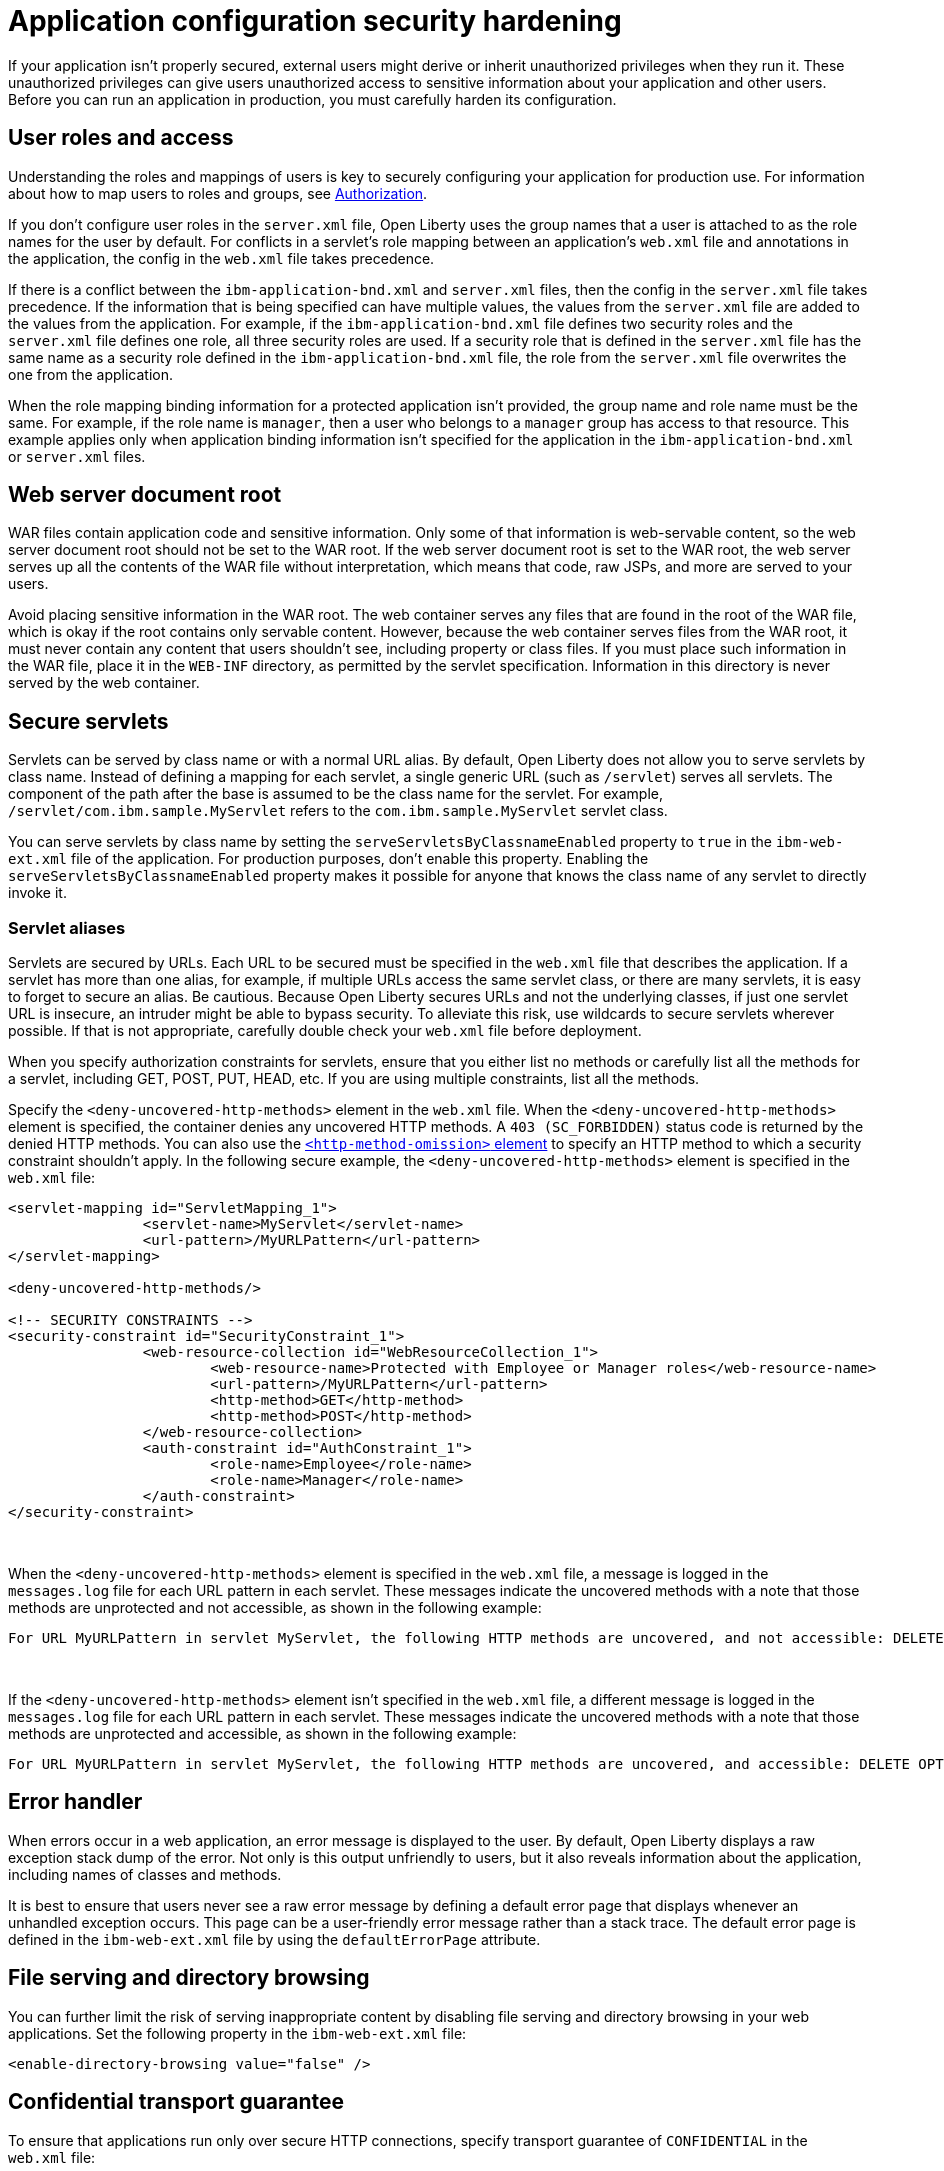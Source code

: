 // Copyright (c) 2020 IBM Corporation and others.
// Licensed under Creative Commons Attribution-NoDerivatives
// 4.0 International (CC BY-ND 4.0)
//   https://creativecommons.org/licenses/by-nd/4.0/
//
// Contributors:
//     IBM Corporation
//
:page-description: If your application isn't properly secured, external users might derive or inherit unauthorized privileges when they run it. Before you can run an application in production, you must carefully harden its configuration.
:seo-title: Application configuration security hardening
:seo-description: If your application isn't properly secured, external users might derive or inherit unauthorized privileges when they run it. Before you can run an application in production, you must carefully harden its configuration.
:page-layout: general-reference
:page-type: general
= Application configuration security hardening

If your application isn't properly secured, external users might derive or inherit unauthorized privileges when they run it.
These unauthorized privileges can give users unauthorized access to sensitive information about your application and other users.
Before you can run an application in production, you must carefully harden its configuration.

== User roles and access
Understanding the roles and mappings of users is key to securely configuring your application for production use.
For information about how to map users to roles and groups, see link:/docs/ref/general/#authorization.html[Authorization].

If you don't configure user roles in the `server.xml` file, Open Liberty uses the group names that a user is attached to as the role names for the user by default.
For conflicts in a servlet's role mapping between an application's `web.xml` file and annotations in the application, the config in the `web.xml` file takes precedence.

If there is a conflict between the `ibm-application-bnd.xml` and `server.xml` files, then the config in the `server.xml` file takes precedence.
If the information that is being specified can have multiple values, the values from the `server.xml` file are added to the values from the application.
For example, if the `ibm-application-bnd.xml` file defines two security roles and the `server.xml` file defines one role, all three security roles are used.
If a security role that is defined in the `server.xml` file has the same name as a security role defined in the `ibm-application-bnd.xml` file, the role from the `server.xml` file overwrites the one from the application.

When the role mapping binding information for a protected application isn't provided, the group name and role name must be the same.
For example, if the role name is `manager`, then a user who belongs to a `manager` group has access to that resource.
This example applies only when application binding information isn't specified for the application in the `ibm-application-bnd.xml` or `server.xml` files.

== Web server document root
WAR files contain application code and sensitive information.
Only some of that information is web-servable content, so the web server document root should not be set to the WAR root.
If the web server document root is set to the WAR root, the web server serves up all the contents of the WAR file without interpretation, which means that code, raw JSPs, and more are served to your users.

Avoid placing sensitive information in the WAR root.
The web container serves any files that are found in the root of the WAR file, which is okay if the root contains only servable content.
However, because the web container serves files from the WAR root, it must never contain any content that users shouldn't see, including property or class files.
If you must place such information in the WAR file, place it in the `WEB-INF` directory, as permitted by the servlet specification.
Information in this directory is never served by the web container.

== Secure servlets
Servlets can be served by class name or with a normal URL alias.
By default, Open Liberty does not allow you to serve servlets by class name.
Instead of defining a mapping for each servlet, a single generic URL (such as `/servlet`) serves all servlets.
The component of the path after the base is assumed to be the class name for the servlet.
For example, `/servlet/com.ibm.sample.MyServlet` refers to the `com.ibm.sample.MyServlet` servlet class.

You can serve servlets by class name by setting the `serveServletsByClassnameEnabled` property to `true` in the `ibm-web-ext.xml` file of the application.
For production purposes, don't enable this property.
Enabling the `serveServletsByClassnameEnabled` property makes it possible for anyone that knows the class name of any servlet to directly invoke it.

=== Servlet aliases
Servlets are secured by URLs.
Each URL to be secured must be specified in the `web.xml` file that describes the application.
If a servlet has more than one alias, for example, if multiple URLs access the same servlet class, or there are many servlets, it is easy to forget to secure an alias.
Be cautious.
Because Open Liberty secures URLs and not the underlying classes, if just one servlet URL is insecure, an intruder might be able to bypass security.
To alleviate this risk, use wildcards to secure servlets wherever possible.
If that is not appropriate, carefully double check your `web.xml` file before deployment.

When you specify authorization constraints for servlets, ensure that you either list no methods or carefully list all the methods for a servlet, including GET, POST, PUT, HEAD, etc.
If you are using multiple constraints, list all the methods.

Specify the `<deny-uncovered-http-methods>` element in the `web.xml` file.
When the `<deny-uncovered-http-methods>` element is specified, the container denies any uncovered HTTP methods.
A `403 (SC_FORBIDDEN)` status code is returned by the denied HTTP methods.
You can also use the link:https://openliberty.io/docs/ref/config/#webApplication.html#webservices-bnd/http-publishing/webservice-security/security-constraint/web-resource-collection&expand=true[`<http-method-omission>` element] to specify an HTTP method to which a security constraint shouldn't apply.
In the following secure example, the `<deny-uncovered-http-methods>` element is specified in the `web.xml` file:

[source,xml]
----
<servlet-mapping id="ServletMapping_1">
		<servlet-name>MyServlet</servlet-name>
		<url-pattern>/MyURLPattern</url-pattern>
</servlet-mapping>

<deny-uncovered-http-methods/>

<!-- SECURITY CONSTRAINTS -->
<security-constraint id="SecurityConstraint_1">
		<web-resource-collection id="WebResourceCollection_1">
			<web-resource-name>Protected with Employee or Manager roles</web-resource-name>
			<url-pattern>/MyURLPattern</url-pattern>
			<http-method>GET</http-method>
			<http-method>POST</http-method>
		</web-resource-collection>
		<auth-constraint id="AuthConstraint_1">
			<role-name>Employee</role-name>
			<role-name>Manager</role-name>
		</auth-constraint>
</security-constraint>
----
{empty} +

When the `<deny-uncovered-http-methods>` element is specified in the `web.xml` file, a message is logged in the `messages.log` file for each URL pattern in each servlet.
These messages indicate the uncovered methods with a note that those methods are unprotected and not accessible, as shown in the following example:

----
For URL MyURLPattern in servlet MyServlet, the following HTTP methods are uncovered, and not accessible: DELETE OPTIONS HEAD PUT TRACE
----
{empty} +

If the `<deny-uncovered-http-methods>` element isn't specified in the `web.xml` file, a different message is logged in the `messages.log` file for each URL pattern in each servlet.
These messages indicate the uncovered methods with a note that those methods are unprotected and accessible, as shown in the following example:

----
For URL MyURLPattern in servlet MyServlet, the following HTTP methods are uncovered, and accessible: DELETE OPTIONS HEAD PUT TRACE
----

== Error handler
When errors occur in a web application, an error message is displayed to the user.
By default, Open Liberty displays a raw exception stack dump of the error.
Not only is this output unfriendly to users, but it also reveals information about the application, including names of classes and methods.

It is best to ensure that users never see a raw error message by defining a default error page that displays whenever an unhandled exception occurs.
This page can be a user-friendly error message rather than a stack trace.
The default error page is defined in the `ibm-web-ext.xml` file by using the `defaultErrorPage` attribute.

== File serving and directory browsing
You can further limit the risk of serving inappropriate content by disabling file serving and directory browsing in your web applications.
Set the following property in the `ibm-web-ext.xml` file:

[source,xml]
----
<enable-directory-browsing value="false" />
----

== Confidential transport guarantee
To ensure that applications run only over secure HTTP connections, specify transport guarantee of `CONFIDENTIAL` in the `web.xml` file:

[source,xml]
----
<user-data-constraint>
  <transport-guarantee>CONFIDENTIAL</transport-guarantee>
</user-data-constraint>
----

== Where to next
Ready to learn more about application security with Open Liberty?

* To learn how to secure a web application through authentication and authorization, check out this guide on link:/guides/security-intro.html[Securing a web application].
